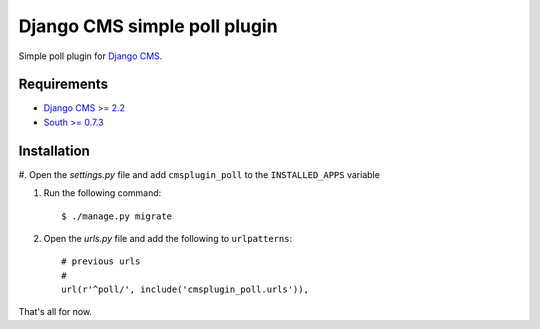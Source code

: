 =============================
Django CMS simple poll plugin
=============================

Simple poll plugin for `Django CMS <http://django-cms.org>`_.

Requirements
============

* `Django CMS >= 2.2 <http://django-cms.org>`_
* `South >= 0.7.3 <http://south.aeracode.org/>`_

Installation
============

#. Open the *settings.py* file and add ``cmsplugin_poll`` to the
``INSTALLED_APPS`` variable

#. Run the following command::

    $ ./manage.py migrate

#. Open the *urls.py* file and add the following to ``urlpatterns``::

    # previous urls 
    #
    url(r'^poll/', include('cmsplugin_poll.urls')),

That's all for now.

